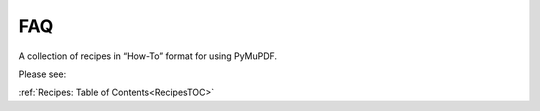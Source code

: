 .. _FAQ:

==============================
FAQ
==============================

A collection of recipes in “How-To” format for using PyMuPDF.


Please see:

:ref:`Recipes: Table of Contents<RecipesTOC>`


